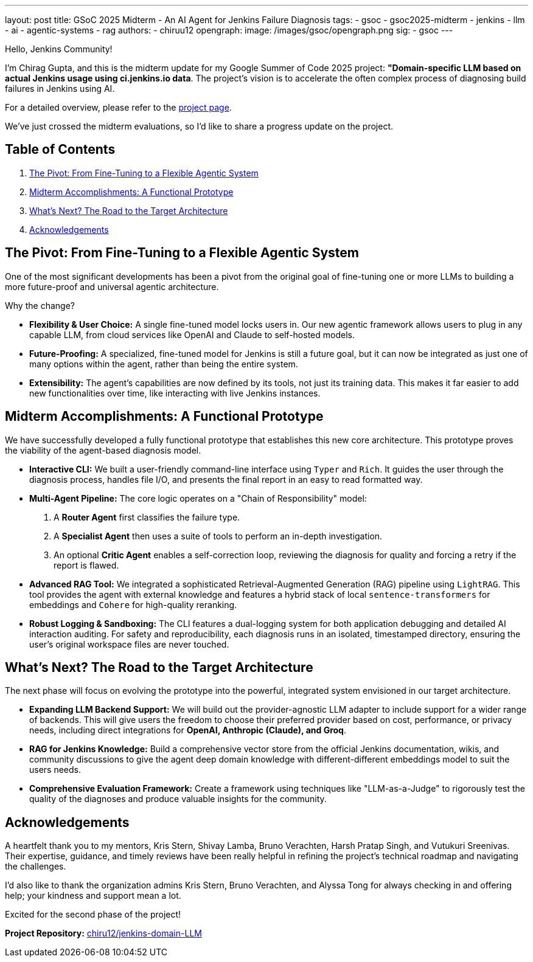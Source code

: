 ---
layout: post
title: GSoC 2025 Midterm - An AI Agent for Jenkins Failure Diagnosis
tags:
  - gsoc
  - gsoc2025-midterm
  - jenkins
  - llm
  - ai
  - agentic-systems
  - rag
authors:
  - chiruu12
opengraph:
  image: /images/gsoc/opengraph.png
sig:
  - gsoc
---

Hello, Jenkins Community!

I’m Chirag Gupta, and this is the midterm update for my Google Summer of Code 2025 project: **"Domain-specific LLM based on actual Jenkins usage using ci.jenkins.io data**. The project's vision is to accelerate the often complex process of diagnosing build failures in Jenkins using AI.

For a detailed overview, please refer to the link:https://summerofcode.withgoogle.com/programs/2025/projects/oTNbvlrM[project page].

We've just crossed the midterm evaluations, so I'd like to share a progress update on the project.

== Table of Contents

. <<The Pivot: From Fine-Tuning to a Flexible Agentic System>>
. <<Midterm Accomplishments: A Functional Prototype>>
. <<What’s Next? The Road to the Target Architecture>>
. <<Acknowledgements>>

== The Pivot: From Fine-Tuning to a Flexible Agentic System

One of the most significant developments has been a pivot from the original goal of fine-tuning one or more LLMs to building a more future-proof and universal agentic architecture.

Why the change?

*   **Flexibility & User Choice:** A single fine-tuned model locks users in. Our new agentic framework allows users to plug in any capable LLM, from cloud services like OpenAI and Claude to self-hosted models.
*   **Future-Proofing:** A specialized, fine-tuned model for Jenkins is still a future goal, but it can now be integrated as just one of many options within the agent, rather than being the entire system.
*   **Extensibility:** The agent's capabilities are now defined by its tools, not just its training data. This makes it far easier to add new functionalities over time, like interacting with live Jenkins instances.

== Midterm Accomplishments: A Functional Prototype

We have successfully developed a fully functional prototype that establishes this new core architecture. This prototype proves the viability of the agent-based diagnosis model.

*   **Interactive CLI:** We built a user-friendly command-line interface using `Typer` and `Rich`. It guides the user through the diagnosis process, handles file I/O, and presents the final report in an easy to read formatted way.

*   **Multi-Agent Pipeline:** The core logic operates on a "Chain of Responsibility" model:
    1.  A **Router Agent** first classifies the failure type.
    2.  A **Specialist Agent** then uses a suite of tools to perform an in-depth investigation.
    3.  An optional **Critic Agent** enables a self-correction loop, reviewing the diagnosis for quality and forcing a retry if the report is flawed.

*   **Advanced RAG Tool:** We integrated a sophisticated Retrieval-Augmented Generation (RAG) pipeline using `LightRAG`. This tool provides the agent with external knowledge and features a hybrid stack of local `sentence-transformers` for embeddings and `Cohere` for high-quality reranking.

*   **Robust Logging & Sandboxing:** The CLI features a dual-logging system for both application debugging and detailed AI interaction auditing. For safety and reproducibility, each diagnosis runs in an isolated, timestamped directory, ensuring the user's original workspace files are never touched.

== What’s Next? The Road to the Target Architecture

The next phase will focus on evolving the prototype into the powerful, integrated system envisioned in our target architecture.

*   **Expanding LLM Backend Support:** We will build out the provider-agnostic LLM adapter to include support for a wider range of backends. This will give users the freedom to choose their preferred provider based on cost, performance, or privacy needs, including direct integrations for **OpenAI, Anthropic (Claude), and Groq**.
*   **RAG for Jenkins Knowledge:** Build a comprehensive vector store from the official Jenkins documentation, wikis, and community discussions to give the agent deep domain knowledge with different-different embeddings model to suit the users needs.
*   **Comprehensive Evaluation Framework:** Create a framework using techniques like "LLM-as-a-Judge" to rigorously test the quality of the diagnoses and produce valuable insights for the community.

== Acknowledgements

A heartfelt thank you to my mentors, Kris Stern, Shivay Lamba, Bruno Verachten, Harsh Pratap Singh, and Vutukuri Sreenivas. Their expertise, guidance, and timely reviews have been really helpful in refining the project's technical roadmap and navigating the challenges.

I’d also like to thank the organization admins Kris Stern, Bruno Verachten, and Alyssa Tong for always checking in and offering help; your kindness and support mean a lot.

Excited for the second phase of the project!

**Project Repository:** link:https://github.com/chiruu12/jenkins-domain-LLM[chiru12/jenkins-domain-LLM]
